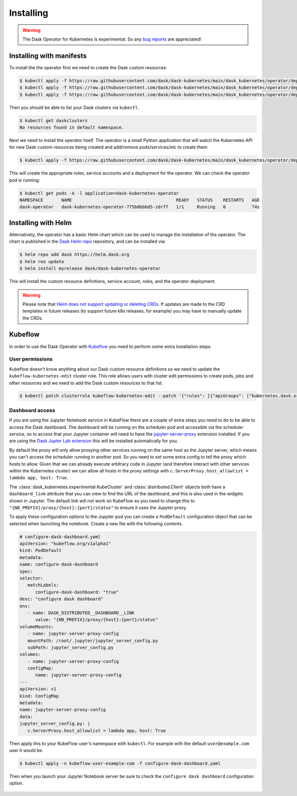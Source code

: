 Installing
==========

.. warning::
    The Dask Operator for Kubernetes is experimental. So any `bug reports <https://github.com/dask/dask-kubernetes/issues>`_ are appreciated!

Installing with manifests
-------------------------

To install the the operator first we need to create the Dask custom resources:

.. code-block:: console

   $ kubectl apply -f https://raw.githubusercontent.com/dask/dask-kubernetes/main/dask_kubernetes/operator/deployment/manifests/daskcluster.yaml
   $ kubectl apply -f https://raw.githubusercontent.com/dask/dask-kubernetes/main/dask_kubernetes/operator/deployment/manifests/daskworkergroup.yaml
   $ kubectl apply -f https://raw.githubusercontent.com/dask/dask-kubernetes/main/dask_kubernetes/operator/deployment/manifests/daskjob.yaml

Then you should be able to list your Dask clusters via ``kubectl``.

.. code-block:: console

   $ kubectl get daskclusters
   No resources found in default namespace.

Next we need to install the operator itself. The operator is a small Python application that will watch the Kubernetes API for new Dask custom resources being created and add/remove pods/services/etc to create them.

.. code-block:: console

   $ kubectl apply -f https://raw.githubusercontent.com/dask/dask-kubernetes/main/dask_kubernetes/operator/deployment/manifests/operator.yaml

This will create the appropriate roles, service accounts and a deployment for the operator. We can check the operator pod is running:

.. code-block:: console

   $ kubectl get pods -A -l application=dask-kubernetes-operator
   NAMESPACE       NAME                                        READY   STATUS    RESTARTS   AGE
   dask-operator   dask-kubernetes-operator-775b8bbbd5-zdrf7   1/1     Running   0          74s


Installing with Helm
--------------------

Alternatively, the operator has a basic Helm chart which can be used to manage the installation of the operator.
The chart is published in the `Dask Helm repo <https://helm.dask.org>`_ repository, and can be installed via:

.. code-block:: console

    $ helm repo add dask https://helm.dask.org
    $ helm reo update
    $ helm install myrelease dask/dask-kubernetes-operator

This will install the custom resource definitions, service account, roles, and the operator deployment.

.. warning::
    Please note that `Helm does not support updating or deleting CRDs. <https://helm.sh/docs/chart_best_practices/custom_resource_definitions/#some-caveats-and-explanations>`_ If updates
    are made to the CRD templates in future releases (to support future k8s releases, for example) you may have to manually update the CRDs.

Kubeflow
--------

In order to use the Dask Operator with `Kubeflow <https://www.kubeflow.org/>`_ you need to perform some extra installation steps.

User permissions
^^^^^^^^^^^^^^^^

Kubeflow doesn't know anything about our Dask custom resource definitions so we need to update the ``kubeflow-kubernetes-edit`` cluster role. This role
allows users with cluster edit permissions to create pods, jobs and other resources and we need to add the Dask custom resources to that list.

.. code-block:: console

    $ kubectl patch clusterrole kubeflow-kubernetes-edit --patch '{"rules": [{"apiGroups": ["kubernetes.dask.org"],"resources": ["*"],"verbs": ["*"]}]}'

Dashboard access
^^^^^^^^^^^^^^^^

If you are using the Jupyter Notebook service in KubeFlow there are a couple of extra steps you need to do to be able to access the Dask dashboard.
The dashboard will be running on the scheduler pod and accessible via the scheduler service, so to access that your Jupyter container will need to
have the `jupyter-server-proxy <https://github.com/jupyterhub/jupyter-server-proxy>`_ extension installed. If you are using the
`Dask Jupter Lab extension <https://github.com/dask/dask-labextension>`_ this will be installed automatically for you.

By default the proxy will only allow proxying other services running on the same host as the Jupyter server, which means you can't access the scheduler
running in another pod. So you need to set some extra config to tell the proxy which hosts to allow. Given that we can already execute arbitrary code
in Jupyter (and therefore interact with other services within the Kubernetes cluster) we can allow all hosts in the proxy settings with
``c.ServerProxy.host_allowlist = lambda app, host: True``.

The :class:`dask_kubernetes.experimental.KubeCluster` and :class:`distributed.Client` objects both have a ``dashboard_link`` attribute that you can
view to find the URL of the dashboard, and this is also used in the widgets shown in Jupyter. The default link will not work on KubeFlow so you need
to change this to ``"{NB_PREFIX}/proxy/{host}:{port}/status"`` to ensure it uses the Jupyter proxy.

To apply these configuration options to the Jupyter pod you can create a ``PodDefault`` configuration object that can be selected when launching the notebook. Create
a new file with the following contents.

.. code-block:: yaml

      # configure-dask-dashboard.yaml
      apiVersion: "kubeflow.org/v1alpha1"
      kind: PodDefault
      metadata:
      name: configure-dask-dashboard
      spec:
      selector:
         matchLabels:
            configure-dask-dashboard: "true"
      desc: "configure dask dashboard"
      env:
         - name: DASK_DISTRIBUTED__DASHBOARD__LINK
            value: "{NB_PREFIX}/proxy/{host}:{port}/status"
      volumeMounts:
         - name: jupyter-server-proxy-config
         mountPath: /root/.jupyter/jupyter_server_config.py
         subPath: jupyter_server_config.py
      volumes:
         - name: jupyter-server-proxy-config
         configMap:
            name: jupyter-server-proxy-config
      ---
      apiVersion: v1
      kind: ConfigMap
      metadata:
      name: jupyter-server-proxy-config
      data:
      jupyter_server_config.py: |
         c.ServerProxy.host_allowlist = lambda app, host: True

Then apply this to your KubeFlow user's namespace with ``kubectl``. For example with the default ``user@example.com`` user
it would be.

.. code-block:: console

   $ kubectl apply -n kubeflow-user-example-com -f configure-dask-dashboard.yaml

Then when you launch your Jupyter Notebook server be sure to check the ``configure dask dashboard`` configuration option.

.. figure:: images/kubeflow-notebooks-configuration-selector.png
   :alt: The KubeFlow Notebook Configuration selector showing the "configure dask dashboard" option checked
   :align: center

